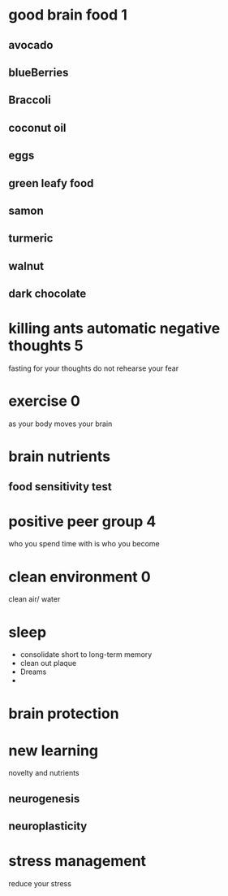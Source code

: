 * good brain food 1
** avocado
** blueBerries
** Braccoli
** coconut oil
** eggs
** green leafy food
** samon
** turmeric
** walnut
** dark chocolate
* killing ants automatic negative thoughts 5
  fasting for your thoughts
  do not rehearse your fear
* exercise 0
  as your body moves your brain 
* brain nutrients 
** food sensitivity test
* positive peer group 4
  who you spend time with is who you become
* clean environment 0
  clean air/ water
* sleep
  - consolidate short to long-term memory
  - clean out plaque
  - Dreams
  - 
* brain protection
* new learning
  novelty and nutrients
** neurogenesis
** neuroplasticity
* stress management
  reduce your stress
   
